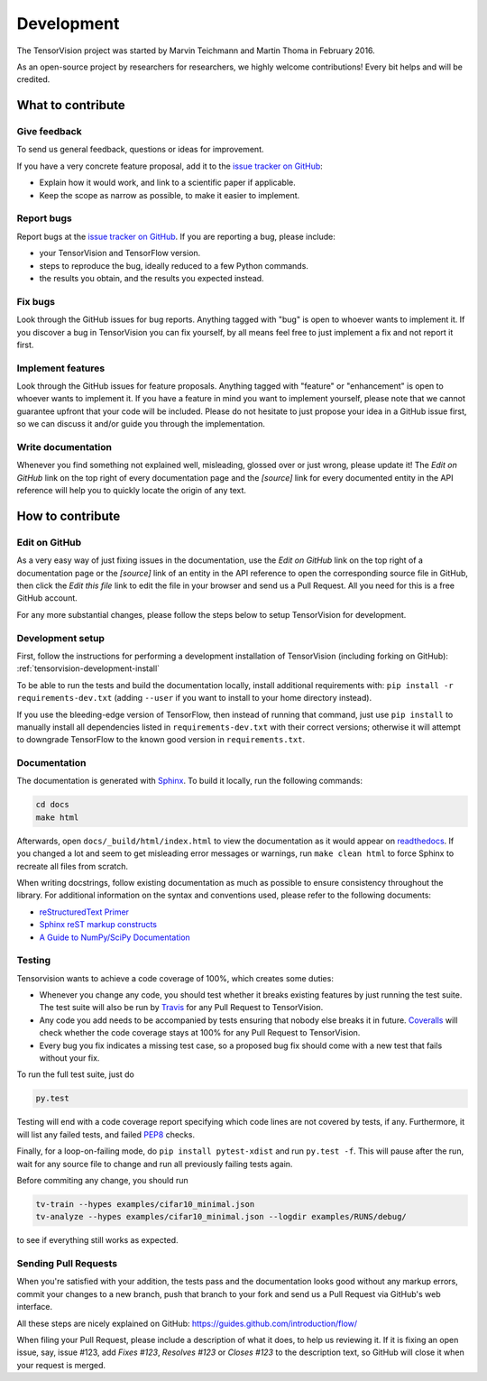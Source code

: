 Development
===========

The TensorVision project was started by Marvin Teichmann and Martin Thoma in
February 2016.

As an open-source project by researchers for researchers, we highly welcome
contributions! Every bit helps and will be credited.



What to contribute
------------------

Give feedback
~~~~~~~~~~~~~

To send us general feedback, questions or ideas for improvement.

If you have a very concrete feature proposal, add it to the `issue tracker on
GitHub`_:

* Explain how it would work, and link to a scientific paper if applicable.
* Keep the scope as narrow as possible, to make it easier to implement.


Report bugs
~~~~~~~~~~~

Report bugs at the `issue tracker on GitHub`_.
If you are reporting a bug, please include:

* your TensorVision and TensorFlow version.
* steps to reproduce the bug, ideally reduced to a few Python commands.
* the results you obtain, and the results you expected instead.


Fix bugs
~~~~~~~~

Look through the GitHub issues for bug reports. Anything tagged with "bug" is
open to whoever wants to implement it. If you discover a bug in TensorVision
you can fix yourself, by all means feel free to just implement a fix and not
report it first.


Implement features
~~~~~~~~~~~~~~~~~~

Look through the GitHub issues for feature proposals. Anything tagged with
"feature" or "enhancement" is open to whoever wants to implement it. If you
have a feature in mind you want to implement yourself, please note that we
cannot guarantee upfront that your code will be included. Please do not
hesitate to just propose your idea in a GitHub issue first, so we can discuss
it and/or guide you through the implementation.


Write documentation
~~~~~~~~~~~~~~~~~~~

Whenever you find something not explained well, misleading, glossed over or
just wrong, please update it! The *Edit on GitHub* link on the top right of
every documentation page and the *[source]* link for every documented entity
in the API reference will help you to quickly locate the origin of any text.



How to contribute
-----------------

Edit on GitHub
~~~~~~~~~~~~~~

As a very easy way of just fixing issues in the documentation, use the *Edit
on GitHub* link on the top right of a documentation page or the *[source]* link
of an entity in the API reference to open the corresponding source file in
GitHub, then click the *Edit this file* link to edit the file in your browser
and send us a Pull Request. All you need for this is a free GitHub account.

For any more substantial changes, please follow the steps below to setup
TensorVision for development.


Development setup
~~~~~~~~~~~~~~~~~

First, follow the instructions for performing a development installation of
TensorVision (including forking on GitHub):
:ref:`tensorvision-development-install`

To be able to run the tests and build the documentation locally, install
additional requirements with: ``pip install -r requirements-dev.txt`` (adding
``--user`` if you want to install to your home directory instead).

If you use the bleeding-edge version of TensorFlow, then instead of running that
command, just use ``pip install`` to manually install all dependencies listed
in ``requirements-dev.txt`` with their correct versions; otherwise it will
attempt to downgrade TensorFlow to the known good version in ``requirements.txt``.


Documentation
~~~~~~~~~~~~~

The documentation is generated with `Sphinx
<http://sphinx-doc.org/latest/index.html>`_. To build it locally, run the
following commands:

.. code:: bash

    cd docs
    make html

Afterwards, open ``docs/_build/html/index.html`` to view the documentation as
it would appear on `readthedocs <http://tensorvision.readthedocs.org/>`_. If you
changed a lot and seem to get misleading error messages or warnings, run
``make clean html`` to force Sphinx to recreate all files from scratch.

When writing docstrings, follow existing documentation as much as possible to
ensure consistency throughout the library. For additional information on the
syntax and conventions used, please refer to the following documents:

* `reStructuredText Primer <http://sphinx-doc.org/rest.html>`_
* `Sphinx reST markup constructs <http://sphinx-doc.org/markup/index.html>`_
* `A Guide to NumPy/SciPy Documentation <https://github.com/numpy/numpy/blob/master/doc/HOWTO_DOCUMENT.rst.txt>`_


Testing
~~~~~~~

Tensorvision wants to achieve a code coverage of 100%, which creates some duties:

* Whenever you change any code, you should test whether it breaks existing
  features by just running the test suite. The test suite will also be run by
  `Travis <https://travis-ci.org/>`_ for any Pull Request to TensorVision.
* Any code you add needs to be accompanied by tests ensuring that nobody else
  breaks it in future. `Coveralls <https://coveralls.io/>`_ will check whether
  the code coverage stays at 100% for any Pull Request to TensorVision.
* Every bug you fix indicates a missing test case, so a proposed bug fix should
  come with a new test that fails without your fix.

To run the full test suite, just do

.. code:: bash

    py.test

Testing will end with a code
coverage report specifying which code lines are not covered by tests, if any.
Furthermore, it will list any failed tests, and failed `PEP8
<https://www.python.org/dev/peps/pep-0008/>`_ checks.

Finally, for a loop-on-failing mode, do ``pip install pytest-xdist`` and run
``py.test -f``. This will pause after the run, wait for any source file to
change and run all previously failing tests again.

Before commiting any change, you should run

.. code:: bash

    tv-train --hypes examples/cifar10_minimal.json
    tv-analyze --hypes examples/cifar10_minimal.json --logdir examples/RUNS/debug/

to see if everything still works as expected.


Sending Pull Requests
~~~~~~~~~~~~~~~~~~~~~

When you're satisfied with your addition, the tests pass and the documentation
looks good without any markup errors, commit your changes to a new branch, push
that branch to your fork and send us a Pull Request via GitHub's web interface.

All these steps are nicely explained on GitHub:
https://guides.github.com/introduction/flow/

When filing your Pull Request, please include a description of what it does, to
help us reviewing it. If it is fixing an open issue, say, issue #123, add
*Fixes #123*, *Resolves #123* or *Closes #123* to the description text, so
GitHub will close it when your request is merged.



.. _issue tracker on GitHub: https://github.com/TensorVision/TensorVision/issues